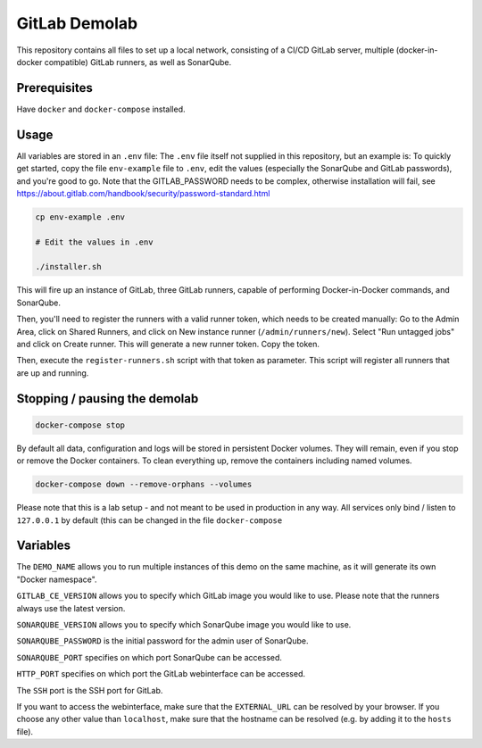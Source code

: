 ##############
GitLab Demolab
##############

This repository contains all files to set up a local network, consisting of a
CI/CD GitLab server, multiple (docker-in-docker compatible) GitLab runners, as
well as SonarQube.

Prerequisites
=============

Have ``docker`` and ``docker-compose`` installed.

Usage
=====

All variables are stored in an ``.env`` file: The ``.env`` file itself not
supplied in this repository, but an example is: To quickly get started, copy the
file ``env-example`` file to ``.env``, edit the values (especially the SonarQube
and GitLab passwords), and you're good to go.  Note that the GITLAB_PASSWORD
needs to be complex, otherwise installation will fail, see
https://about.gitlab.com/handbook/security/password-standard.html

.. code-block:: console

   cp env-example .env

   # Edit the values in .env

   ./installer.sh

This will fire up an instance of GitLab, three GitLab runners, capable of
performing Docker-in-Docker commands, and SonarQube.

Then, you'll need to register the runners with a valid runner token, which needs
to be created manually: Go to the Admin Area, click on Shared Runners, and click
on New instance runner (``/admin/runners/new``).  Select "Run untagged jobs" and
click on Create runner. This will generate a new runner token. Copy the token.

Then, execute the ``register-runners.sh`` script with that token as
parameter. This script will register all runners that are up and running.


Stopping / pausing the demolab
==============================

.. code-block:: console

   docker-compose stop

By default all data, configuration and logs will be stored in persistent Docker
volumes. They will remain, even if you stop or remove the Docker containers. To
clean everything up, remove the containers including named volumes.

.. code-block:: console

   docker-compose down --remove-orphans --volumes

Please note that this is a lab setup - and not meant to be used in production in
any way. All services only bind / listen to ``127.0.0.1`` by default (this can
be changed in the file ``docker-compose``

Variables
=========

The ``DEMO_NAME`` allows you to run multiple instances of this demo on the same
machine, as it will generate its own "Docker namespace".

``GITLAB_CE_VERSION`` allows you to specify which GitLab image you would like to
use. Please note that the runners always use the latest version.

``SONARQUBE_VERSION`` allows you to specify which SonarQube image you would like
to use.

``SONARQUBE_PASSWORD`` is the initial password for the admin user of SonarQube.

``SONARQUBE_PORT`` specifies on which port SonarQube can be accessed.

``HTTP_PORT`` specifies on which port the GitLab webinterface can be accessed.

The ``SSH`` port is the SSH port for GitLab.

If you want to access the webinterface, make sure that the ``EXTERNAL_URL`` can
be resolved by your browser. If you choose any other value than ``localhost``,
make sure that the hostname can be resolved (e.g. by adding it to the ``hosts``
file).
